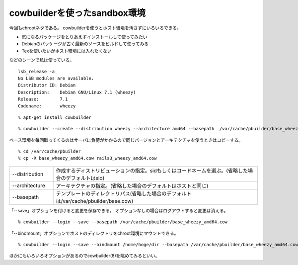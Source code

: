 cowbuilderを使ったsandbox環境
==============================================================



.. author:: default
.. categories:: cowbuilder
.. tags:: debian, wheezy, chroot, cowbuilder
.. comments::


今回もchrootネタである。
cowbuilderを使うとホスト環境を汚さずにいろいろできる。

* 気になるパッケージをとりあえずインストールして使ってみたい
* Debianのパッケージが古く最新のソースをビルドして使ってみる
* Texを使いたいがホスト環境には入れたくない

などのシーンで私は使っている。

::

  lsb_release -a
  No LSB modules are available.
  Distributor ID: Debian
  Description:    Debian GNU/Linux 7.1 (wheezy)
  Release:        7.1
  Codename:       wheezy

::

  % apt-get install cowbuilder


::

  % cowbuilder --create --distribution wheezy --architecture amd64 --basepath  /var/cache/pbuilder/base_wheezy_amd64.cow

ベース環境を毎回取ってくるのはサーバに負荷がかかるので同じバージョンとアーキテクチャを使うときはコピーする。

::

  % cd /var/cache/pbuilder
  % cp -R base_wheezy_amd64.cow rails3_wheezy_amd64.cow

.. csv-table::
   :widths: 15, 70

    --distribution,作成するディストリビューションの指定。sidもしくはコードネームを選ぶ。(省略した場合のデフォルトはsid)
    --architecture,アーキテクチャの指定。(省略した場合のデフォルトはホストと同じ)
    --basepath,テンプレートのディレクトリパス(省略した場合のデフォルトは/var/cache/pbuilder/base.cow)


「--save」オプションを付けると変更を保存できる。
オプションなしの場合はログアウトすると変更は消える。


::

  % cowbuilder --login --save --basepath /var/cache/pbuilder/base_wheezy_amd64.cow


「--bindmount」オプションでホストのディレクトリをchroot環境にマウントできる。

::

  % cowbuilder --login --save --bindmount /home/hoge/dir --basepath /var/cache/pbuilder/base_wheezy_amd64.cow

ほかにもいろいろオプションがあるのでcowbuilder(8)を眺めてみるといい。
